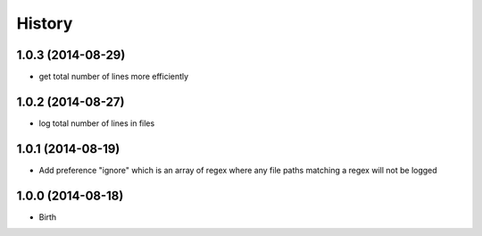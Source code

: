 History
-------


1.0.3 (2014-08-29)
++++++++++++++++++

- get total number of lines more efficiently


1.0.2 (2014-08-27)
++++++++++++++++++

- log total number of lines in files


1.0.1 (2014-08-19)
++++++++++++++++++

- Add preference "ignore" which is an array of regex where any file paths matching a regex will not be logged


1.0.0 (2014-08-18)
++++++++++++++++++

- Birth
